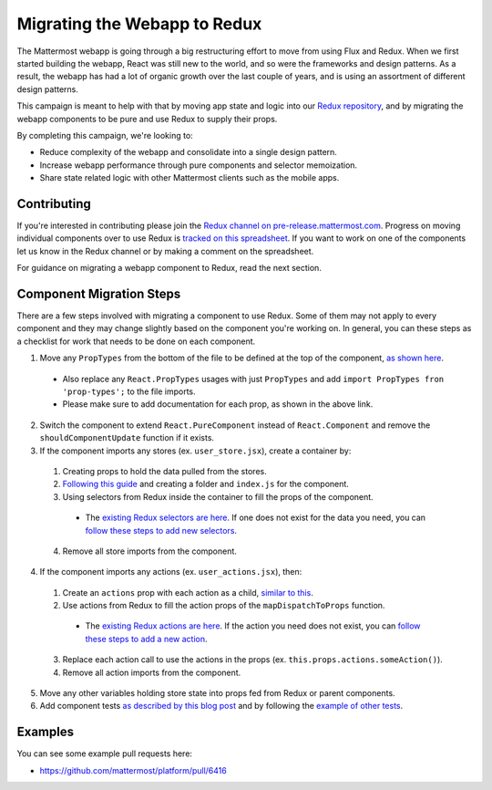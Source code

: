 Migrating the Webapp to Redux
==========================

The Mattermost webapp is going through a big restructuring effort to move from using Flux and Redux. When we first started building the webapp, React was still new to the world, and so were the frameworks and design patterns. As a result, the webapp has had a lot of organic growth over the last couple of years, and is using an assortment of different design patterns. 

This campaign is meant to help with that by moving app state and logic into our `Redux repository <https://github.com/mattermost/mattermost-redux>`__, and by migrating the webapp components to be pure and use Redux to supply their props.

By completing this campaign, we're looking to:

- Reduce complexity of the webapp and consolidate into a single design pattern.
- Increase webapp performance through pure components and selector memoization.
- Share state related logic with other Mattermost clients such as the mobile apps.

Contributing
------------------

If you're interested in contributing please join the `Redux channel on pre-release.mattermost.com <https://pre-release.mattermost.com/core/channels/redux>`__. Progress on moving individual components over to use Redux is `tracked on this spreadsheet <https://docs.google.com/spreadsheets/d/1AlFS2F4H74JsONxIS_VNZBxrVJolZxFh7yN46RNCwyg/edit#gid=0>`__. If you want to work on one of the components let us know in the Redux channel or by making a comment on the spreadsheet.

For guidance on migrating a webapp component to Redux, read the next section.

Component Migration Steps
------------------

There are a few steps involved with migrating a component to use Redux. Some of them may not apply to every component and they may change slightly based on the component you're working on. In general, you can these steps as a checklist for work that needs to be done on each component.


1. Move any ``PropTypes`` from the bottom of the file to be defined at the top of the component, `as shown here <./webapp-component.html#designing-your-component>`__.
 - Also replace any ``React.PropTypes`` usages with just ``PropTypes`` and add ``import PropTypes fron 'prop-types';`` to the file imports.
 - Please make sure to add documentation for each prop, as shown in the above link.
2. Switch the component to extend ``React.PureComponent`` instead of ``React.Component`` and remove the ``shouldComponentUpdate`` function if it exists.
3. If the component imports any stores (ex. ``user_store.jsx``), create a container by:
 1. Creating props to hold the data pulled from the stores.
 2. `Following this guide <./webapp-component.html#using-a-container>`__ and creating a folder and ``index.js`` for the component.
 3. Using selectors from Redux inside the container to fill the props of the component.
  - The `existing Redux selectors are here <https://github.com/mattermost/mattermost-redux/tree/master/src/selectors/entities>`__. If one does not exist for the data you need, you can `follow these steps to add new selectors <./redux.html#adding-a-selector>`__.
 4. Remove all store imports from the component.
4. If the component imports any actions (ex. ``user_actions.jsx``), then:
 1. Create an ``actions`` prop with each action as a child, `similar to this <./webapp-component.html#using-a-container>`__.
 2. Use actions from Redux to fill the action props of the ``mapDispatchToProps`` function.
  - The `existing Redux actions are here <https://github.com/mattermost/mattermost-redux/tree/master/src/actions>`__. If the action you need does not exist, you can `follow these steps to add a new action <./redux.html#adding-an-action>`__.
 3. Replace each action call to use the actions in the props (ex. ``this.props.actions.someAction()``).
 4. Remove all action imports from the component.
5. Move any other variables holding store state into props fed from Redux or parent components.
6. Add component tests `as described by this blog post <https://grundleborg.github.io/posts/react-component-testing-in-mattermost/>`__ and by following the `example of other tests <https://github.com/mattermost/platform/tree/master/webapp/tests/components>`__.

Examples
------------------
You can see some example pull requests here:

- https://github.com/mattermost/platform/pull/6416
